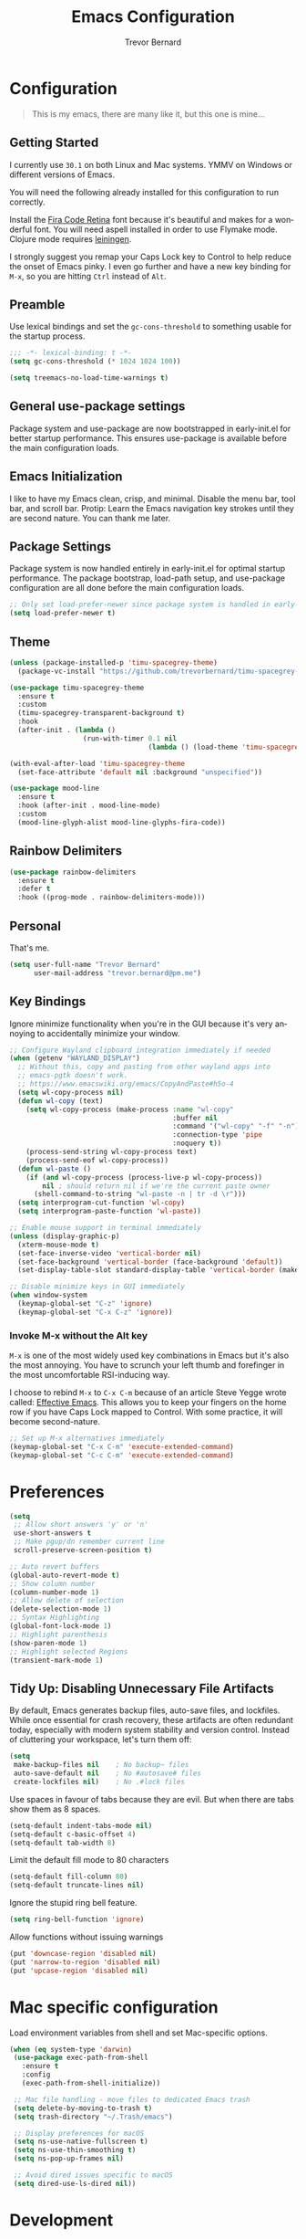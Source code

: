 #+TITLE: Emacs Configuration
#+AUTHOR: Trevor Bernard
#+LANGUAGE: en
#+PROPERTY: header-args :tangle yes

* Configuration

#+BEGIN_QUOTE
This is my emacs, there are many like it, but this one is mine...
#+END_QUOTE

** Getting Started

I currently use =30.1= on both Linux and Mac systems. YMMV on Windows
or different versions of Emacs.

You will need the following already installed for this configuration
to run correctly.

Install the [[https://github.com/tonsky/FiraCode][Fira Code Retina]] font because it's beautiful and makes for
a wonderful font. You will need aspell installed in order to use
Flymake mode. Clojure mode requires [[https://leiningen.org/][leiningen]].

I strongly suggest you remap your Caps Lock key to Control to help
reduce the onset of Emacs pinky. I even go further and have a new key
binding for =M-x=, so you are hitting =Ctrl= instead of =Alt=.

** Preamble

Use lexical bindings and set the =gc-cons-threshold= to something usable for the
startup process.

#+begin_src emacs-lisp
  ;;; -*- lexical-binding: t -*-
  (setq gc-cons-threshold (* 1024 1024 100))
#+end_src

#+begin_src emacs-lisp
  (setq treemacs-no-load-time-warnings t)
#+end_src

** General use-package settings

Package system and use-package are now bootstrapped in early-init.el for
better startup performance. This ensures use-package is available before
the main configuration loads.

** Emacs Initialization

I like to have my Emacs clean, crisp, and minimal. Disable the menu
bar, tool bar, and scroll bar. Protip: Learn the Emacs navigation key
strokes until they are second nature. You can thank me later.

** Package Settings

Package system is now handled entirely in early-init.el for optimal startup
performance. The package bootstrap, load-path setup, and use-package 
configuration are all done before the main configuration loads.

#+begin_src emacs-lisp
  ;; Only set load-prefer-newer since package system is handled in early-init.el
  (setq load-prefer-newer t)
#+end_src

** Theme
#+begin_src emacs-lisp
  (unless (package-installed-p 'timu-spacegrey-theme)
    (package-vc-install "https://github.com/trevorbernard/timu-spacegrey-theme.git"))

  (use-package timu-spacegrey-theme
    :ensure t
    :custom
    (timu-spacegrey-transparent-background t)
    :hook
    (after-init . (lambda ()
                    (run-with-timer 0.1 nil
                                    (lambda () (load-theme 'timu-spacegrey t))))))

  (with-eval-after-load 'timu-spacegrey-theme
    (set-face-attribute 'default nil :background "unspecified"))

  (use-package mood-line
    :ensure t
    :hook (after-init . mood-line-mode)
    :custom
    (mood-line-glyph-alist mood-line-glyphs-fira-code))
#+end_src

** Rainbow Delimiters

#+begin_src emacs-lisp
  (use-package rainbow-delimiters
    :ensure t
    :defer t
    :hook ((prog-mode . rainbow-delimiters-mode)))
#+end_src

** Personal

That's me.

#+begin_src emacs-lisp
  (setq user-full-name "Trevor Bernard"
        user-mail-address "trevor.bernard@pm.me")
#+end_src

** Key Bindings

Ignore minimize functionality when you're in the GUI because it's very
annoying to accidentally minimize your window.

#+begin_src emacs-lisp
  ;; Configure Wayland clipboard integration immediately if needed
  (when (getenv "WAYLAND_DISPLAY")
    ;; Without this, copy and pasting from other wayland apps into
    ;; emacs-pgtk doesn't work.
    ;; https://www.emacswiki.org/emacs/CopyAndPaste#h5o-4
    (setq wl-copy-process nil)
    (defun wl-copy (text)
      (setq wl-copy-process (make-process :name "wl-copy"
                                          :buffer nil
                                          :command '("wl-copy" "-f" "-n")
                                          :connection-type 'pipe
                                          :noquery t))
      (process-send-string wl-copy-process text)
      (process-send-eof wl-copy-process))
    (defun wl-paste ()
      (if (and wl-copy-process (process-live-p wl-copy-process))
          nil ; should return nil if we're the current paste owner
        (shell-command-to-string "wl-paste -n | tr -d \r")))
    (setq interprogram-cut-function 'wl-copy)
    (setq interprogram-paste-function 'wl-paste))

  ;; Enable mouse support in terminal immediately
  (unless (display-graphic-p)
    (xterm-mouse-mode t)
    (set-face-inverse-video 'vertical-border nil)
    (set-face-background 'vertical-border (face-background 'default))
    (set-display-table-slot standard-display-table 'vertical-border (make-glyph-code ?│)))

  ;; Disable minimize keys in GUI immediately
  (when window-system
    (keymap-global-set "C-z" 'ignore)
    (keymap-global-set "C-x C-z" 'ignore))
#+end_src

*** Invoke M-x without the Alt key

=M-x= is one of the most widely used key combinations in Emacs but
it's also the most annoying. You have to scrunch your left thumb and
forefinger in the most uncomfortable RSI-inducing way.

I choose to rebind =M-x= to =C-x C-m= because of an article Steve
Yegge wrote called: [[https://sites.google.com/site/steveyegge2/effective-emacs][Effective Emacs]]. This allows you to keep your
fingers on the home row if you have Caps Lock mapped to Control. With
some practice, it will become second-nature.

#+begin_src emacs-lisp
  ;; Set up M-x alternatives immediately
  (keymap-global-set "C-x C-m" 'execute-extended-command)
  (keymap-global-set "C-c C-m" 'execute-extended-command)
#+end_src

* Preferences

#+begin_src emacs-lisp
  (setq
   ;; Allow short answers 'y' or 'n'
   use-short-answers t
   ;; Make pgup/dn remember current line
   scroll-preserve-screen-position t)

  ;; Auto revert buffers
  (global-auto-revert-mode t)
  ;; Show column number
  (column-number-mode 1)
  ;; Allow delete of selection
  (delete-selection-mode 1)
  ;; Syntax Highlighting
  (global-font-lock-mode 1)
  ;; Highlight parenthesis
  (show-paren-mode 1)
  ;; Highlight selected Regions
  (transient-mark-mode 1)
#+end_src

** Tidy Up: Disabling Unnecessary File Artifacts

By default, Emacs generates backup files, auto-save files, and
lockfiles. While once essential for crash recovery, these artifacts
are often redundant today, especially with modern system stability and
version control. Instead of cluttering your workspace, let's turn them
off:

#+begin_src emacs-lisp
  (setq
   make-backup-files nil    ; No backup~ files
   auto-save-default nil    ; No #autosave# files
   create-lockfiles nil)    ; No .#lock files
#+end_src

Use spaces in favour of tabs because they are evil. But when there are
tabs show them as 8 spaces.

#+begin_src emacs-lisp
  (setq-default indent-tabs-mode nil)
  (setq-default c-basic-offset 4)
  (setq-default tab-width 8)
#+end_src

Limit the default fill mode to 80 characters

#+begin_src emacs-lisp
  (setq-default fill-column 80)
  (setq-default truncate-lines nil)
#+end_src

Ignore the stupid ring bell feature.

#+begin_src emacs-lisp
  (setq ring-bell-function 'ignore)
#+end_src

Allow functions without issuing warnings

#+begin_src emacs-lisp
  (put 'downcase-region 'disabled nil)
  (put 'narrow-to-region 'disabled nil)
  (put 'upcase-region 'disabled nil)
#+end_src

* Mac specific configuration

Load environment variables from shell and set Mac-specific
options.

#+begin_src emacs-lisp
  (when (eq system-type 'darwin)
   (use-package exec-path-from-shell
     :ensure t
     :config
     (exec-path-from-shell-initialize))

   ;; Mac file handling - move files to dedicated Emacs trash
   (setq delete-by-moving-to-trash t)
   (setq trash-directory "~/.Trash/emacs")

   ;; Display preferences for macOS
   (setq ns-use-native-fullscreen t)
   (setq ns-use-thin-smoothing t)
   (setq ns-pop-up-frames nil)

   ;; Avoid dired issues specific to macOS
   (setq dired-use-ls-dired nil))

#+end_src

* Development

When in programming mode, I bind =C-c C-c= to run ='compile=. This is a
huge time-saver when working on projects - just hit the key combo and
watch your code build.

#+begin_src emacs-lisp
    (use-package prog-mode
      :bind (:map prog-mode-map
                  ;; These conflict with flycheck
                  ;; ("M-n" . highlight-symbol-next)
                  ;; ("M-p" . highlight-symbol-prev)
                  )
      :config
      (setq show-trailing-whitespace t)
      (setq display-line-numbers-type 'relative)
      :hook ((prog-mode . display-line-numbers-mode)))
#+end_src

Experiment with indent-bars

#+begin_src emacs-lisp
  (use-package indent-bars
    :ensure t
    :hook ((prog-mode . indent-bars-mode)))
#+end_src

** Terminals

Let's try vterm to see if we like it. It's supposedly better than the
built-in term/ansi-term because it's a fully-fledged terminal emulator
that handles escape sequences properly.

#+begin_src emacs-lisp
  (use-package vterm
    :defer t
    :ensure t
    :custom
    (vterm-always-compile-module t))
#+end_src

** Projectile Mode

Bind projectile to =C-c p= and enable by default.

#+begin_src emacs-lisp
  (use-package projectile
    :ensure t
    :diminish projectile-mode
    :custom
    (projectile-project-search-path '("~/p/"))
    (projectile-completion-system 'ivy)
    (projectile-enable-caching t)
    (projectile-indexing-method 'alien)
    (projectile-sort-order 'recently-active)
    :bind-keymap ("C-c p" . projectile-command-map)
    :bind (:map projectile-command-map
                ("C" . projectile-invalidate-cache))
    :hook (after-init . projectile-mode))
#+end_src

** Company

#+begin_src emacs-lisp
  (use-package company
    :ensure t
    :defer t
    :bind
    (:map company-active-map
          ("C-n". company-select-next)
          ("C-p". company-select-previous)
          ("M-<". company-select-first)
          ("M->". company-select-last))
    :hook ((prog-mode . (lambda ()
                          (run-with-idle-timer 0.5 nil #'company-mode)))))
#+end_src
** Magit

=C-c= is reserved for the user. Add a more friendly binding for
=magit-file-dispatch=

#+begin_src emacs-lisp
  (use-package magit
    :ensure t
    :defer t
    :commands (magit-status magit-file-dispatch)
    :bind
    ("C-x g" . magit-status)
    ("C-c g" . magit-file-dispatch))
#+end_src

** Paredit

Some handy dandy paredit shortcuts

On Mac, =^-left= and =^-right= are bound to Mission Control. Go to
`System Preferences > Keyboard > Shortcuts > Mission Control` and
change the settings for "Move left a space" and "Move right a space"
or disable them completely.

#+begin_src emacs-lisp
  (use-package paredit
    :ensure t
    :bind
    (:map paredit-mode-map
          ("C-<right>" . paredit-forward-slurp-sexp)
          ("C-<left>" . paredit-forward-barf-sexp)
          ("C-<backspace>" . paredit-backward-kill-word)
          ("RET" . nil))
    :hook ((cider-repl-mode
            clojure-mode
            emacs-lisp-mode
            eval-expression-minibuffer-setup
            ielm-mode
            inf-clojure-mode-hook
            lisp-interaction-mode
            lisp-mode
            scheme-mode) . paredit-mode))
#+end_src

** Clojure

I don't like my cider to be bleeding edge since it's caused
compatibility problems in the past so pin it to melpa-stable.

#+begin_src emacs-lisp
  (use-package clojure-mode
    :ensure t
    :defer t
    :config
    (setq clojure-align-forms-automatically t)
    (eldoc-add-command 'paredit-backward-delete 'paredit-close-round)
    (add-hook 'clojure-mode-hook #'subword-mode))

  (use-package inf-clojure
    :ensure t
    :defer t
    :config
    (add-hook 'inf-clojure-mode-hook #'rainbow-delimiters-mode))

  (use-package cider
    :ensure t
    :defer t
    :commands cider-jack-in
    :custom
    (nrepl-log-messages t)
    (cider-repl-use-clojure-font-lock t)
    (cider-repl-display-help-banner nil))
#+end_src

I have long since used this key binding to jack into a repl. My
fingers are programmed this way.

#+begin_src emacs-lisp
  (keymap-global-set "C-c C-j" 'cider-jack-in)
#+end_src

** Elisp

#+begin_src emacs-lisp
  ;; eldoc-mode is enabled by default in emacs-lisp-mode since Emacs 25
  ;; No need to explicitly add hook
#+end_src

** Org Mode

I almost exclusively use =C-j= in place of hitting the enter key. The
problem is that it's bound to the =org-return-indent= function. This is
very annoying when you are in =org-mode=. So instead of trying to
remap my brain, I'll remap it to =newline=.

#+begin_src emacs-lisp
  (use-package org-bullets
    :ensure t
    :after org
    :hook (org-mode . org-bullets-mode))

  (use-package ob-rust
    :ensure t)

  (use-package org
    :ensure t
    :bind
    (:map
     org-mode-map
     ("C-j" . org-return)
     ("C-c ]" . org-ref-insert-link)
     ("C-c l" . org-store-link)
     ("C-c a" . org-agenda)
     ("C-c c" . org-capture))
    :custom
    (org-hide-emphasis-markers t)
    (org-startup-indented t)
    (org-pretty-entities t)
    (org-ellipsis "⤵")
    :config
    ;; Set up variable-pitch mode for org-mode
    (add-hook 'org-mode-hook 'variable-pitch-mode)
    (add-hook 'org-mode-hook 'visual-line-mode)
    
    (when window-system
      (let* ((variable-tuple
              (cond ((x-list-fonts "Iosevka Aile")     '(:font "Iosevka Aile"))
                    ((x-list-fonts "Source Sans Pro")   '(:font "Source Sans Pro"))
                    ((x-list-fonts "Fira Sans")         '(:font "Fira Sans"))
                    ((x-list-fonts "Helvetica Neue")    '(:font "Helvetica Neue"))
                    ((x-list-fonts "Arial")             '(:font "Arial"))
                    ((x-family-fonts "Sans Serif")      '(:family "Sans Serif"))
                    (nil (warn "Cannot find a suitable Sans Serif Font."))))
             (fixed-tuple
              (cond ((x-list-fonts "Fira Code")        '(:font "Fira Code"))
                    ((x-list-fonts "Source Code Pro")   '(:font "Source Code Pro"))
                    ((x-list-fonts "Consolas")          '(:font "Consolas"))
                    ((x-list-fonts "Monaco")            '(:font "Monaco"))
                    ((x-family-fonts "Monospace")       '(:family "Monospace"))
                    (nil (warn "Cannot find a suitable Monospace Font."))))
             (base-font-color     (face-foreground 'default nil 'default))
             (headline           `(:inherit default :weight bold :foreground ,base-font-color)))

        (custom-theme-set-faces
         'user
         ;; Set the default variable-pitch face for org-mode
         `(variable-pitch ((t (,@variable-tuple :height 1.1))))
         
         ;; Keep code blocks, tables, and source in monospace
         `(org-block ((t (:inherit fixed-pitch ,@fixed-tuple :height 0.9))))
         `(org-block-begin-line ((t (:inherit fixed-pitch ,@fixed-tuple :height 0.8 :foreground "#7c7c75"))))
         `(org-block-end-line ((t (:inherit fixed-pitch ,@fixed-tuple :height 0.8 :foreground "#7c7c75"))))
         `(org-code ((t (:inherit fixed-pitch ,@fixed-tuple :height 0.9))))
         `(org-verbatim ((t (:inherit fixed-pitch ,@fixed-tuple :height 0.9))))
         `(org-table ((t (:inherit fixed-pitch ,@fixed-tuple :height 0.9))))
         `(org-meta-line ((t (:inherit fixed-pitch ,@fixed-tuple :height 0.8))))
         `(org-property-value ((t (:inherit fixed-pitch ,@fixed-tuple :height 0.9))))
         `(org-special-keyword ((t (:inherit fixed-pitch ,@fixed-tuple :height 0.9))))
         `(org-drawer ((t (:inherit fixed-pitch ,@fixed-tuple :height 0.9))))
         
         ;; Headlines with better typography
         `(org-level-8 ((t (,@headline ,@variable-tuple :height 1.05))))
         `(org-level-7 ((t (,@headline ,@variable-tuple :height 1.1))))
         `(org-level-6 ((t (,@headline ,@variable-tuple :height 1.15))))
         `(org-level-5 ((t (,@headline ,@variable-tuple :height 1.2))))
         `(org-level-4 ((t (,@headline ,@variable-tuple :height 1.3))))
         `(org-level-3 ((t (,@headline ,@variable-tuple :height 1.4))))
         `(org-level-2 ((t (,@headline ,@variable-tuple :height 1.6))))
         `(org-level-1 ((t (,@headline ,@variable-tuple :height 1.8))))
         `(org-document-title ((t (,@headline ,@variable-tuple :height 2.2 :underline nil))))
         
         ;; Better emphasis faces
         `(org-bold ((t (:inherit variable-pitch :weight bold))))
         `(org-italic ((t (:inherit variable-pitch :slant italic))))
         
         ;; Improve list and quote readability
         `(org-quote ((t (:inherit variable-pitch :slant italic :foreground "#8a8a8a"))))
         `(org-verse ((t (:inherit variable-pitch :slant italic)))))))
    (turn-on-auto-fill)
    (org-babel-do-load-languages
     'org-babel-load-languages '((rust . t)
                                 (shell . t))))
#+end_src

*** Exporting to PDF

In order to export to PDF, I choose to use basictex and install
packages only when they are missing.

#+begin_src bash :tangle no
  brew reinstall --cask basictex
  sudo tlmgr update --self
  sudo tlmgr install wrapfig
  sudo tlmgr install capt-of
#+end_src

** JavaScript

#+begin_src emacs-lisp
  (use-package js
    :ensure t
    :defer t
    :config
    (setq js-indent-level 2))
#+end_src

** CSS

#+begin_src emacs-lisp
  (use-package css-mode
    :ensure t
    :defer t
    :config
    (setq css-indent-level 2))
#+end_src

** Flycheck

#+begin_src emacs-lisp
    (use-package flycheck
      :ensure t
      :config
      (flycheck-define-checker python-ruff
        "A Python syntax and style checker using the ruff utility.
    To override the path to the ruff executable, set
    `flycheck-python-ruff-executable'.
    See URL `http://pypi.python.org/pypi/ruff'."
        :command ("ruff"
                  "check"
                  "--output-format=text"
                  (eval (when buffer-file-name
                          (concat "--stdin-filename=" buffer-file-name)))
                  "-")
        :standard-input t
        :error-filter (lambda (errors)
                        (let ((errors (flycheck-sanitize-errors errors)))
                          (seq-map #'flycheck-flake8-fix-error-level errors)))
        :error-patterns
        ((warning line-start
                  (file-name) ":" line ":" (optional column ":") " "
                  (id (one-or-more (any alpha)) (one-or-more digit)) " "
                  (message (one-or-more not-newline))
                  line-end))
        :modes (python-mode python-ts-mode))

      :hook (python-mode . (lambda ()
                             (unless (bound-and-true-p org-src-mode)
                               (when (buffer-file-name)
                                 (setq-local flycheck-checkers '(python-ruff))
                                 (flycheck-mode)))))

      :bind (:map flycheck-mode-map
                  ("M-n" . flycheck-next-error)
                  ("M-p" . flycheck-previous-error))

      :hook ((prog-mode . flycheck-mode)
             (text-mode . flycheck-mode)))
#+end_src

** Flyspell

#+begin_src emacs-lisp
  (use-package flyspell
    :ensure t
    :defer t
    :commands (flyspell-mode flyspell-prog-mode)
    :custom
    (flyspell-issue-welcome-flag nil)
    (flyspell-issue-message-flag nil)
    (flyspell-mark-duplications-flag nil)
    (ispell-program-name "aspell")
    (ispell-list-command "list")
    :bind (:map flyspell-mouse-map
                ([down-mouse-3] . flyspell-correct-word)
                ([mouse-3] . undefined))
    :hook (((text-mode org-mode markdown-mode) . flyspell-mode)
           (prog-mode . flyspell-prog-mode)))

#+end_src

** Markdown

#+begin_src emacs-lisp
  (use-package ox-gfm
    :ensure t)

  (use-package markdown-mode
    :ensure t
    :mode (("\\.md\\'" . gfm-mode)
           ("\\.markdown\\'" . gfm-mode)))
#+end_src

** Git

Use diff-mode when editing a git commit message

#+begin_src emacs-lisp
  (add-to-list 'auto-mode-alist '("COMMIT_EDITMSG$" . diff-mode))
#+end_src

** Web Development

Tree-sitter is a game-changer for syntax highlighting and code
navigation. It's a parser generator tool that builds concrete syntax
trees for source files, which enables much more accurate syntax
highlighting and structural editing than regex-based modes. Emacs 29+
has built-in support for it.

#+begin_src emacs-lisp
  (use-package treesit
    :mode (("\\.tsx\\'" . tsx-ts-mode)
           ("\\.js\\'"  . typescript-ts-mode)
           ("\\.mjs\\'" . typescript-ts-mode)
           ("\\.mts\\'" . typescript-ts-mode)
           ("\\.cjs\\'" . typescript-ts-mode)
           ("\\.ts\\'"  . typescript-ts-mode)
           ("\\.jsx\\'" . tsx-ts-mode)
           ("\\.json\\'" .  json-ts-mode)
           ("\\.yaml\\'" .  yaml-ts-mode)
           ("\\.Dockerfile\\'" . dockerfile-ts-mode))
    :preface
    (defvar os/treesit-grammars-installed nil
      "Cache variable to track if tree-sitter grammars have been checked/installed.")

    (defun os/setup-install-grammars ()
      "Install Tree-sitter grammars if they are absent.
  Uses caching to avoid checking on every startup - only runs once per session
  or when explicitly called interactively."
      (interactive)
      (when (and (fboundp 'treesit-available-p)
                 (treesit-available-p)
                 (or (called-interactively-p 'any)
                     (not os/treesit-grammars-installed)))
        ;; Ensure treesit-language-source-alist is bound
        (unless (boundp 'treesit-language-source-alist)
          (setq treesit-language-source-alist nil))

        (let ((grammars-to-install '())
              (grammar-sources '((css . ("https://github.com/tree-sitter/tree-sitter-css" "v0.20.0"))
                                 (scss . ("https://github.com/serenadeai/tree-sitter-scss"))
                                 (bash "https://github.com/tree-sitter/tree-sitter-bash")
                                 (html . ("https://github.com/tree-sitter/tree-sitter-html" "v0.20.1"))
                                 (javascript . ("https://github.com/tree-sitter/tree-sitter-javascript" "v0.21.2" "src"))
                                 (java . ("https://github.com/tree-sitter/tree-sitter-java"))
                                 (json . ("https://github.com/tree-sitter/tree-sitter-json" "v0.20.2"))
                                 (python . ("https://github.com/tree-sitter/tree-sitter-python" "v0.20.4"))
                                 (go "https://github.com/tree-sitter/tree-sitter-go" "v0.20.0")
                                 (markdown "https://github.com/ikatyang/tree-sitter-markdown")
                                 (make "https://github.com/alemuller/tree-sitter-make")
                                 (elisp "https://github.com/Wilfred/tree-sitter-elisp")
                                 (cmake "https://github.com/uyha/tree-sitter-cmake")
                                 (c . ("https://github.com/tree-sitter/tree-sitter-c" "v0.20.7"))
                                 (cpp "https://github.com/tree-sitter/tree-sitter-cpp")
                                 (toml "https://github.com/tree-sitter/tree-sitter-toml")
                                 (tsx . ("https://github.com/tree-sitter/tree-sitter-typescript" "v0.20.3" "tsx/src"))
                                 (typescript . ("https://github.com/tree-sitter/tree-sitter-typescript" "v0.20.3" "typescript/src"))
                                 (yaml . ("https://github.com/ikatyang/tree-sitter-yaml" "v0.5.0"))
                                 (rust . ("https://github.com/tree-sitter/tree-sitter-rust" "v0.20.3" "src")))))

          ;; First pass: add all grammars to source list and collect missing ones
          (dolist (grammar grammar-sources)
            (add-to-list 'treesit-language-source-alist grammar)
            (unless (treesit-language-available-p (car grammar))
              (push grammar grammars-to-install)))

          ;; Install missing grammars if any
          (when grammars-to-install
            (message "Installing %d missing tree-sitter grammars..." (length grammars-to-install))
            (dolist (grammar grammars-to-install)
              (condition-case err
                  (treesit-install-language-grammar (car grammar))
                (error (message "Failed to install grammar %s: %s" (car grammar) err)))))

          ;; Mark as completed
          (setq os/treesit-grammars-installed t)
          (when (called-interactively-p 'any)
            (message "Tree-sitter grammar check completed.")))))

    ;; Remap traditional modes to tree-sitter modes
    ;; This is a huge improvement for syntax highlighting
    (dolist (mapping
             '((bash-mode . bash-ts-mode)
               (c++-mode . c++-ts-mode)
               (c-mode . c-ts-mode)
               (c-or-c++-mode . c-or-c++-ts-mode)
               (css-mode . css-ts-mode)
               (java-mode . java-ts-mode)
               (js-json-mode . json-ts-mode)
               (js-mode . typescript-ts-mode)
               (js2-mode . typescript-ts-mode)
               (json-mode . json-ts-mode)
               (python-mode . python-ts-mode)
               (scss-mode . scss-ts-mode)
               (sh-base-mode . bash-ts-mode)
               (sh-mode . bash-ts-mode)
               (typescript-mode . typescript-ts-mode)))
      (add-to-list 'major-mode-remap-alist mapping))
    :config
    (add-hook 'prog-mode-hook
              (lambda () (run-with-idle-timer 1.0 nil #'os/setup-install-grammars)) nil t))
#+end_src

** Language Server Protocol (LSP)

LSP is a game-changer for IDE-like features in Emacs. It provides code
completion, go-to-definition, find references, and much more. I use it
for most of my programming languages.

#+begin_src elisp
  (use-package ivy
    :ensure t
    :hook (after-init . ivy-mode))

  (use-package counsel
    :ensure t
    :after ivy
    :hook (ivy-mode . counsel-mode))

  (use-package lsp-ivy
    :ensure t
    :after (lsp-mode ivy)
    :commands lsp-ivy-workspace-symbol)

  (use-package lsp-ui
    :ensure t
    :after lsp-mode
    :commands lsp-ui-mode
    :hook (lsp-mode . lsp-ui-mode)
    :config
    (setq lsp-ui-doc-enable nil))

  (use-package lsp-mode
    :ensure t
    :commands (lsp lsp-deferred)
    :hook
    ((tsx-ts-mode typescript-ts-mode js-ts-mode python-ts-mode java-ts-mode) . lsp-deferred)
    :preface
    (setq lsp-log-io nil)
    (setq read-process-output-max (* 10 1024 1024)  ; 10MB - Increase read chunk size for better performance
          ;; gc-cons-threshold 200000000           ; Uncomment to increase GC threshold
          lsp-use-plists t                      ; Uncomment to use plists instead of hashtables
          )

    ;; LSP-booster integration for better performance
    (defun lsp-booster--advice-json-parse (old-fn &rest args)
      "Try to parse bytecode instead of json.
  This dramatically improves performance when receiving large JSON responses."
      (or
       (when (equal (following-char) ?#)
         (let ((bytecode (read (current-buffer))))
           (when (byte-code-function-p bytecode)
             (funcall bytecode))))
       (apply old-fn args)))

    (defun lsp-booster--advice-final-command (old-fn cmd &optional test?)
      "Prepend emacs-lsp-booster command to LSP server command.
  This uses the external emacs-lsp-booster tool to speed up JSON parsing."
      (let ((orig-result (funcall old-fn cmd test?)))
        (if (and (not test?)                             ;; for check lsp-server-present?
                 (not (file-remote-p default-directory)) ;; see lsp-resolve-final-command, it would add extra shell wrapper
                 lsp-use-plists
                 (not (functionp 'json-rpc-connection))  ;; native json-rpc
                 (executable-find "emacs-lsp-booster"))
            (progn
              (when-let ((command-from-exec-path (executable-find (car orig-result))))  ;; resolve command from exec-path (in case not found in $PATH)
                (setcar orig-result command-from-exec-path))
              (message "Using emacs-lsp-booster for %s!" orig-result)
              (cons "emacs-lsp-booster" orig-result))
          orig-result)))
    :init
    ;; Apply our advice functions to speed up LSP
    (advice-add (if (progn (require 'json)
                           (fboundp 'json-parse-buffer))
                    'json-parse-buffer
                  'json-read)
                :around
                #'lsp-booster--advice-json-parse)
    (advice-add 'lsp-resolve-final-command :around #'lsp-booster--advice-final-command))
#+end_src

** Rust

Rust is my language du jour. It's slowly becoming my favourite
programming language. The rustic package provides excellent
integration with rust-analyzer (via LSP) and cargo.

#+begin_src elisp
  ;; ;; Enable paredit-like functionality with tree-sitter
  ;; (use-package combobulate
  ;;    :custom
  ;;    ;; You can customize Combobulate's key prefix here.
  ;;    ;; Note that you may have to restart Emacs for this to take effect!
  ;;    (combobulate-key-prefix "C-c o")
  ;;    :hook ((prog-mode . combobulate-mode))
  ;;    ;; Amend this to the directory where you keep Combobulate's source
  ;;    ;; code.
  ;;    :load-path ("path-to-git-checkout-of-combobulate"))

  (use-package rust-mode
    :ensure t
    :init
    (setq rust-mode-treesitter-derive t))

  (use-package rustic
    :ensure t
    :after (rust-mode)
    :bind (:map rustic-mode-map
                ("M-j" . lsp-ui-imenu)
                ("M-?" . lsp-find-references)
                ("C-c C-c l" . flycheck-list-errors)
                ("C-c C-c a" . lsp-execute-code-action)
                ("C-c C-c r" . lsp-rename)
                ("C-c C-c q" . lsp-workspace-restart)
                ("C-c C-c Q" . lsp-workspace-shutdown)
                ("C-c C-c s" . lsp-rust-analyzer-status))
    :custom
    (rustic-compile-command "cargo b --release")
    (rustic-default-clippy-arguments "--all-targets --all-features -- -D warnings")
    (rust-format-on-save t)
    (rustic-ansi-faces ["black" "#bf616a" "#a3be8c" "#ecbe7b" "#2257a0" "#b48ead" "#4db5bd" "white"]))
#+end_src

** ELISP

An Interactive Emacs Lisp Mode (IELM) gives you an Emacs Lisp shell.

#+begin_src elisp
  (use-package ielm
    :ensure t
    :bind
    (:map ielm-map
          ("C-m" . 'ielm-return)
          ("<return>" . 'ielm-return))
    :config
    (add-hook 'ielm-mode-hook #'rainbow-delimiters-mode)
    (add-hook 'ielm-mode-hook #'paredit-mode))
#+end_src

** OCaml

#+begin_src elisp
  (use-package tuareg
    :ensure t)
#+end_src

** Nix

#+begin_src elisp
  (use-package lsp-nix
    :ensure lsp-mode
    :after (lsp-mode)
    :demand t
    :custom
    (lsp-nix-nil-formatter ["nixfmt"]))

  (use-package nix-mode
    :ensure t
    :hook (nix-mode . lsp-deferred))

  (use-package nixpkgs-fmt
    :ensure t)
#+end_src

** Terraform

#+begin_src emacs-lisp
  (use-package terraform-mode
    :ensure t
    :hook (terraform-mode . lsp-deferred))
#+end_src

** Justfile

#+begin_src emacs-lisp
  (use-package just-ts-mode
    :ensure t
    :defer t
    :config
    (setq-local
     just-ts-indent-offset 2
     tab-width 2))
#+end_src


** Java

#+begin_src emacs-lisp
  (use-package lsp-java
    :ensure t
    :after lsp-mode
    :config
    (add-hook 'java-ts-mode-hook #'lsp))

  (use-package dap-java :after (lsp-java))
#+end_src

** Hurl mode

#+begin_src emacs-lisp
  (unless (package-installed-p 'hurl-mode)
    (package-vc-install "https://github.com/JasZhe/hurl-mode"))
  (use-package hurl-mode
    :ensure t
    :mode "\\.hurl\\'")
#+end_src

** Misc

#+begin_src emacs-lisp
  (use-package csv-mode
    :ensure t)

  (use-package dockerfile-mode
    :ensure t)

  (use-package yaml-mode
    :ensure t)

  (use-package bnf-mode
    :ensure t)

  (use-package htmlize
    :ensure t)

  (use-package ag
    :ensure t)

  (use-package string-inflection
    :ensure t)

  (use-package direnv
    :ensure t)

  (use-package yasnippet
    :ensure t
    :diminish yas-minor-mode
    :commands (yas-minor-mode yas-global-mode)
    :hook ((prog-mode . yas-minor-mode)
           (org-mode . yas-minor-mode)))

  (use-package dotenv-mode :ensure t)
#+end_src

Reset the garbage collection threshold.

#+begin_src emacs-lisp
  (setq gc-cons-threshold 800000)
#+end_src
